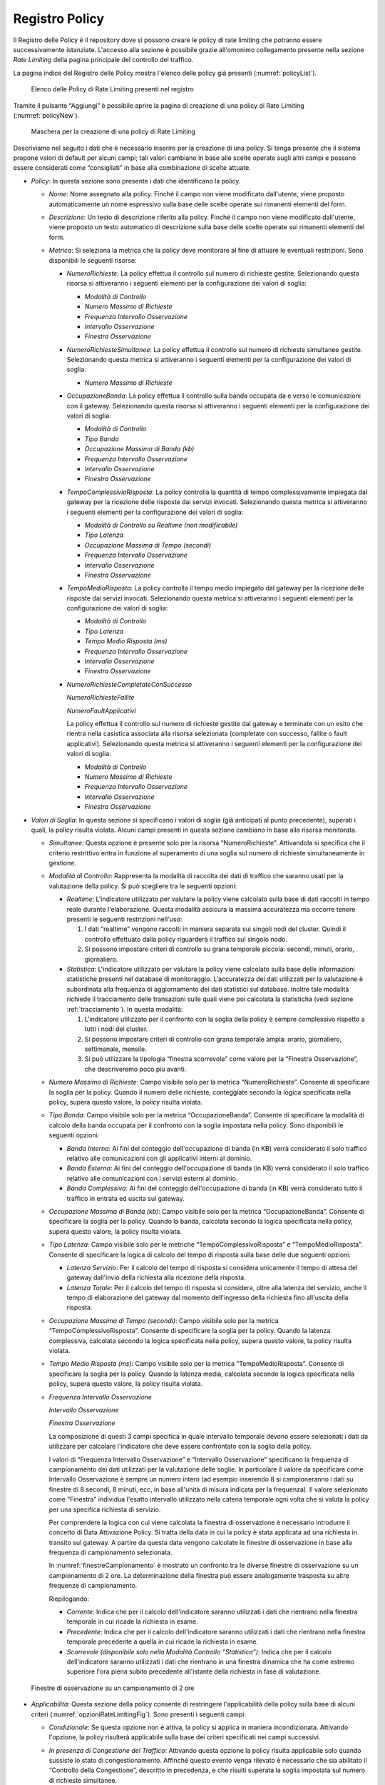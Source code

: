 .. _registroPolicy:

Registro Policy
^^^^^^^^^^^^^^^

Il Registro delle Policy è il repository dove si possono creare le
policy di rate limiting che potranno essere successivamente istanziate.
L'accesso alla sezione è possibile grazie all'omonimo collegamento
presente nella sezione *Rate Limiting* della pagina principale del
controllo del traffico.

La pagina indice del Registro delle Policy mostra l'elenco delle policy
già presenti (:numref:`policyList`).

   .. figure:: ../../_figure_console/ControlloTraffico-RegistroPolicy-list.png
    :scale: 100%
    :align: center
    :name: policyList

    Elenco delle Policy di Rate Limiting presenti nel registro

Tramite il pulsante “Aggiungi” è possibile aprire la
pagina di creazione di una policy di Rate Limiting (:numref:`policyNew`).

   .. figure:: ../../_figure_console/ControlloTraffico-RegistroPolicy-new.png
    :scale: 100%
    :align: center
    :name: policyNew

    Maschera per la creazione di una policy di Rate Limiting

Descriviamo nel
seguito i dati che è necessario inserire per la creazione di una policy.
Si tenga presente che il sistema propone valori di default per alcuni
campi; tali valori cambiano in base alle scelte operate sugli altri
campi e possono essere considerati come “consigliati” in base alla
combinazione di scelte attuate.

-  *Policy*: In questa sezione sono presente i dati che identificano la
   policy.

   -  *Nome*: Nome assegnato alla policy. Finché il campo non viene
      modificato dall'utente, viene proposto automaticamente un nome
      espressivo sulla base delle scelte operate sui rimanenti elementi
      del form.

   -  *Descrizione*: Un testo di descrizione riferito alla policy.
      Finché il campo non viene modificato dall'utente, viene proposto
      un testo automatico di descrizione sulla base delle scelte operate
      sui rimanenti elementi del form.

   -  *Metrica*: Si seleziona la metrica che la policy deve monitorare
      al fine di attuare le eventuali restrizioni. Sono disponibili le
      seguenti risorse:

      -  *NumeroRichieste*: La policy effettua il controllo sul numero
         di richieste gestite. Selezionando questa risorsa si
         attiveranno i seguenti elementi per la configurazione dei
         valori di soglia:

         -  *Modalità di Controllo*

         -  *Numero Massimo di Richieste*

         -  *Frequenza Intervallo Osservazione*

         -  *Intervallo Osservazione*

         -  *Finestra Osservazione*

      -  *NumeroRichiesteSimultanee*: La policy effettua il controllo sul numero
         di richieste simultanee gestite. Selezionando questa metrica si
         attiveranno i seguenti elementi per la configurazione dei
         valori di soglia:

         -  *Numero Massimo di Richieste*

      -  *OccupazioneBanda*: La policy effettua il controllo sulla banda
         occupata da e verso le comunicazioni con il gateway.
         Selezionando questa risorsa si attiveranno i seguenti elementi
         per la configurazione dei valori di soglia:

         -  *Modalità di Controllo*

         -  *Tipo Banda*

         -  *Occupazione Massima di Banda (kb)*

         -  *Frequenza Intervallo Osservazione*

         -  *Intervallo Osservazione*

         -  *Finestra Osservazione*

      -  *TempoComplessivioRisposta*: La policy controlla la quantità di
         tempo complessivamente impiegata dal gateway per la ricezione
         delle risposte dai servizi invocati. Selezionando questa
         metrica si attiveranno i seguenti elementi per la
         configurazione dei valori di soglia:

         -  *Modalità di Controllo su Realtime (non modificabile)*

         -  *Tipo Latenza*

         -  *Occupazione Massima di Tempo (secondi)*

         -  *Frequenza Intervallo Osservazione*

         -  *Intervallo Osservazione*

         -  *Finestra Osservazione*

      -  *TempoMedioRisposta*: La policy controlla il tempo medio
         impiegato dal gateway per la ricezione delle risposte dai
         servizi invocati. Selezionando questa metrica si attiveranno i
         seguenti elementi per la configurazione dei valori di soglia:

         -  *Modalità di Controllo*

         -  *Tipo Latenza*

         -  *Tempo Medio Risposta (ms)*

         -  *Frequenza Intervallo Osservazione*

         -  *Intervallo Osservazione*

         -  *Finestra Osservazione*

      -  *NumeroRichiesteCompletateConSuccesso*

         *NumeroRichiesteFallite*

         *NumeroFaultApplicativi*

         La policy effettua il controllo sul numero di richieste gestite
         dal gateway e terminate con un esito che rientra nella
         casistica associata alla risorsa selezionata (completate con
         successo, fallite o fault applicativi). Selezionando questa
         metrica si attiveranno i seguenti elementi per la
         configurazione dei valori di soglia:

         -  *Modalità di Controllo*

         -  *Numero Massimo di Richieste*

         -  *Frequenza Intervallo Osservazione*

         -  *Intervallo Osservazione*

         -  *Finestra Osservazione*

-  *Valori di Soglia*: In questa sezione si specificano i valori di
   soglia (già anticipati al punto precedente), superati i quali, la
   policy risulta violata. Alcuni campi presenti in questa sezione
   cambiano in base alla risorsa monitorata.

   -  *Simultanee*: Questa opzione è presente solo per la risorsa
      “NumeroRichieste”. Attivandola si specifica che il criterio
      restrittivo entra in funzione al superamento di una soglia sul
      numero di richieste simultaneamente in gestione.

   -  *Modalità di Controllo*: Rappresenta la modalità di raccolta dei
      dati di traffico che saranno usati per la valutazione della
      policy. Si può scegliere tra le seguenti opzioni:

      -  *Realtime*: L'indicatore utilizzato per valutare la policy
         viene calcolato sulla base di dati raccolti in tempo reale
         durante l'elaborazione. Questa modalità assicura la massima
         accuratezza ma occorre tenere presenti le seguenti restrizioni
         nell'uso:

         1. I dati “realtime” vengono raccolti in maniera separata sui
            singoli nodi del cluster. Quindi il controllo effettuato
            dalla policy riguarderà il traffico sul singolo nodo.

         2. Si possono impostare criteri di controllo su grana temporale
            piccola: secondi, minuti, orario, giornaliero.

      -  *Statistica*: L'indicatore utilizzato per valutare la policy
         viene calcolato sulla base delle informazioni statistiche
         presenti nel database di monitoraggio. L'accuratezza dei dati
         utilizzati per la valutazione è subordinata alla frequenza di
         aggiornamento dei dati statistici sul database. Inoltre tale
         modalità richiede il tracciamento delle transazioni sulle quali
         viene poi calcolata la statisticha (vedi sezione :ref:`tracciamento`). In questa
         modalità:

         1. L'indicatore utilizzato per il confronto con la soglia della
            policy è sempre complessivo rispetto a tutti i nodi del
            cluster.

         2. Si possono impostare criteri di controllo con grana
            temporale ampia: orario, giornaliero, settimanale, mensile.

         3. Si può utilizzare la tipologia “finestra scorrevole” come
            valore per la “Finestra Osservazione”, che descriveremo poco
            più avanti.

   -  *Numero Massimo di Richieste*: Campo visibile solo per la metrica “NumeroRichieste”. Consente di specificare la soglia
      per la policy. Quando il numero delle richieste, conteggiate
      secondo la logica specificata nella policy, supera questo valore,
      la policy risulta violata.

   -  *Tipo Banda*: Campo visibile solo per la metrica
      “OccupazioneBanda”. Consente di specificare la modalità di calcolo
      della banda occupata per il confronto con la soglia impostata
      nella policy. Sono disponibili le seguenti opzioni:

      -  *Banda Interna*: Ai fini del conteggio dell'occupazione di
         banda (in KB) verrà considerato il solo traffico relativo alle
         comunicazioni con gli applicativi interni al dominio.

      -  *Banda Esterna*: Ai fini del conteggio dell'occupazione di
         banda (in KB) verrà considerato il solo traffico relativo alle
         comunicazioni con i servizi esterni al dominio.

      -  *Banda Complessiva*: Ai fini del conteggio dell'occupazione di
         banda (in KB) verrà considerato tutto il traffico in entrata ed
         uscita sul gateway.

   -  *Occupazione Massima di Banda (kb)*: Campo visibile solo per la
      metrica “OccupazioneBanda”. Consente di specificare la
      soglia per la policy. Quando la banda, calcolata secondo la logica
      specificata nella policy, supera questo valore, la policy risulta
      violata.

   -  *Tipo Latenza*: Campo visibile solo per le metriche
      “TempoComplessivoRisposta” e “TempoMedioRisposta”. Consente di
      specificare la logica di calcolo del tempo di risposta sulla base
      delle due seguenti opzioni:

      -  *Latenza Servizio*: Per il calcolo del tempo di risposta si
         considera unicamente il tempo di attesa del gateway dall'invio
         della richiesta alla ricezione della risposta.

      -  *Latenza Totale*: Per il calcolo del tempo di risposta si
         considera, oltre alla latenza del servizio, anche il tempo di
         elaborazione del gateway dal momento dell'ingresso della
         richiesta fino all'uscita della risposta.

   -  *Occupazione Massima di Tempo (secondi)*: Campo visibile solo per
      la metrica “TempoComplessivoRisposta”. Consente di
      specificare la soglia per la policy. Quando la latenza
      complessiva, calcolata secondo la logica specificata nella policy,
      supera questo valore, la policy risulta violata.

   -  *Tempo Medio Risposta (ms)*: Campo visibile solo per la metrica
      “TempoMedioRisposta”. Consente di specificare la soglia
      per la policy. Quando la latenza media, calcolata secondo la
      logica specificata nella policy, supera questo valore, la policy
      risulta violata.

   -  *Frequenza Intervallo Osservazione*

      *Intervallo Osservazione*

      *Finestra Osservazione*

      La composizione di questi 3 campi specifica in quale intervallo
      temporale devono essere selezionati i dati da utilizzare per
      calcolare l'indicatore che deve essere confrontato con la soglia
      della policy.

      I valori di “Frequenza Intervallo Osservazione” e “Intervallo
      Osservazione” specificano la frequenza di campionamento dei dati
      utilizzati per la valutazione delle soglie. In particolare il
      valore da specificare come Intervallo Osservazione è sempre un
      numero intero (ad esempio inserendo 8 si campioneranno i dati su
      finestre di 8 secondi, 8 minuti, ecc, in base all'unità di misura
      indicata per la frequenza). Il valore selezionato come “Finestra"
      individua l'esatto intervallo utilizzato nella
      catena temporale ogni volta che si valuta la policy per una
      specifica richiesta di servizio.

      Per comprendere la logica con cui viene calcolata la finestra di
      osservazione è necessario introdurre il concetto di Data
      Attivazione Policy. Si tratta della data in cui la policy è stata
      applicata ad una richiesta in transito sul gateway. A partire da
      questa data vengono calcolate le finestre di osservazione in base
      alla frequenza di campionamento selezionata.

      In :numref:`finestreCampionamento` è mostrato un confronto tra le diverse finestre di
      osservazione su un campionamento di 2 ore. La determinazione della
      finestra può essere analogamente trasposta su altre frequenze di
      campionamento.

      Riepilogando:

      -  *Corrente*: Indica che per il calcolo dell'indicatore saranno
         utilizzati i dati che rientrano nella finestra temporale in cui
         ricade la richiesta in esame.

      -  *Precedente*: Indica che per il calcolo dell'indicatore saranno
         utilizzati i dati che rientrano nella finestra temporale
         precedente a quella in cui ricade la richiesta in esame.

      -  *Scorrevole (disponibile solo nella Modalità Controllo
         “Statistica”)*: Indica che per il calcolo dell'indicatore
         saranno utilizzati i dati che rientrano in una finestra
         dinamica che ha come estremo superiore l'ora piena subito
         precedente all'istante della richiesta in fase di valutazione.

   .. figure:: ../../_figure_console/ControlloTraffico-Finestre.png
    :scale: 100%
    :align: center
    :name: finestreCampionamento

    Finestre di osservazione su un campionamento di 2 ore

-  *Applicabilità*: Questa sezione della policy consente di restringere
   l'applicabilità della policy sulla base di alcuni criteri (:numref:`opzioniRateLimitingFig`). Sono presenti i seguenti campi:

   -  *Condizionale*: Se questa opzione non è attiva, la policy si
      applica in maniera incondizionata. Attivando l'opzione, la policy
      risulterà applicabile sulla base dei criteri specificati nei campi
      successivi.

   -  *In presenza di Congestione del Traffico*: Attivando questa
      opzione la policy risulta applicabile solo quando sussiste lo
      stato di congestionamento. Affinché questo evento venga rilevato è
      necessario che sia abilitato il “Controllo della Congestione”,
      descritto in precedenza, e che risulti superata la soglia
      impostata sul numero di richieste simultanee.

   -  *In presenza di Degrado Prestazionale*: Attivando questa opzione,
      la policy risulta applicabile solo in caso si rilevi un degrado
      prestazionale sullo specifico servizio corrispondente alla
      richiesta in gestione sul gateway. Per la rilevazione del degrado
      prestazionale si utilizzano le soglie “Tempo Medio di Risposta”
      impostate sia per le fruizioni che per le erogazioni. Come
      descritto in precedenza, tali soglie vengono definite per default
      nella sezione “Configurazione > Controllo del Traffico”, ma
      possono essere ridefinite al livello del singolo connettore. Per
      il calcolo del tempo medio di risposta del servizio, da
      confrontare con la soglia impostata, si utilizza il criterio
      definito con i campi seguenti:

      -  *Modalità di Controllo*

      -  *Tempo Medio Risposta*

      -  *Frequenza Intervallo Osservazione*

      -  *Intervallo Osservazione*

      -  *Finestra Osservazione*

      Per tutti questi campi valgono le medesime descrizioni già
      riportate nella sezione precedente “Valori di Soglia”.

   .. figure:: ../../_figure_console/ControlloTraffico-Applicabilita.png
    :scale: 100%
    :align: center
    :name: opzioniRateLimitingFig

    Opzioni per l’applicabilità di una policy di rate limiting

.. note::
   Se si selezionano più opzioni di applicabilità queste si
   considerano connesse secondo l'operatore logico AND.
